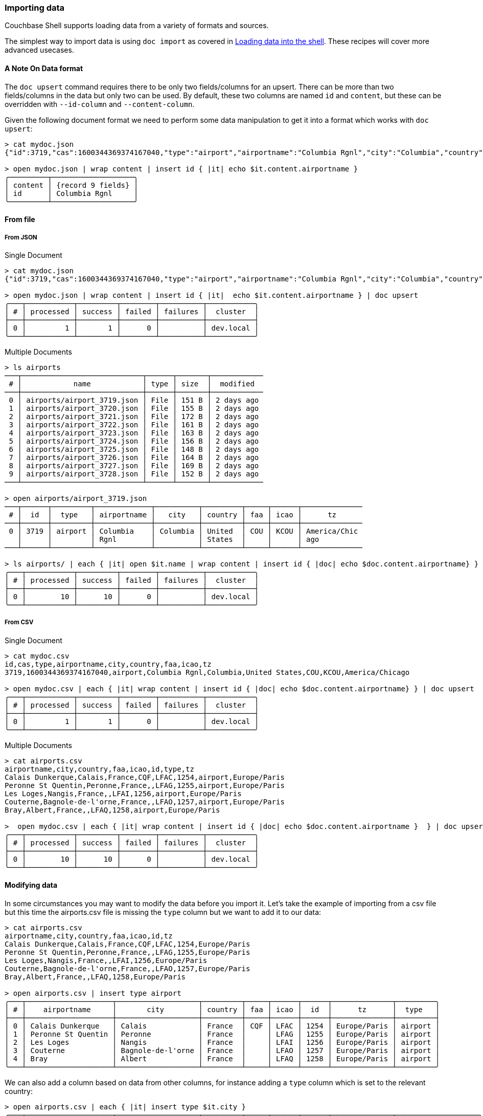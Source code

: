 === Importing data

Couchbase Shell supports loading data from a variety of formats and sources.

The simplest way to import data is using `doc import` as covered in xref:../intro.adoc[Loading data into the shell].
These recipes will cover more advanced usecases.

==== A Note On Data format

The `doc upsert` command requires there to be only two fields/columns for an upsert.
There can be more than two fields/columns in the data but only two can be used.
By default, these two columns are named `id` and `content`, but these can be overridden with `--id-column` and `--content-column`.

Given the following document format we need to perform some data manipulation to get it into a format which works with `doc upsert`:

```
> cat mydoc.json
{"id":3719,"cas":1600344369374167040,"type":"airport","airportname":"Columbia Rgnl","city":"Columbia","country":"United States","faa":"COU","icao":"KCOU","tz":"America/Chicago"}

> open mydoc.json | wrap content | insert id { |it| echo $it.content.airportname }
╭─────────┬───────────────────╮
│ content │ {record 9 fields} │
│ id      │ Columbia Rgnl     │
╰─────────┴───────────────────╯
```

==== From file

===== From JSON

Single Document
```
> cat mydoc.json
{"id":3719,"cas":1600344369374167040,"type":"airport","airportname":"Columbia Rgnl","city":"Columbia","country":"United States","faa":"COU","icao":"KCOU","tz":"America/Chicago"}

> open mydoc.json | wrap content | insert id { |it|  echo $it.content.airportname } | doc upsert
╭───┬───────────┬─────────┬────────┬──────────┬───────────╮
│ # │ processed │ success │ failed │ failures │  cluster  │
├───┼───────────┼─────────┼────────┼──────────┼───────────┤
│ 0 │         1 │       1 │      0 │          │ dev.local │
╰───┴───────────┴─────────┴────────┴──────────┴───────────╯
```

Multiple Documents
```
> ls airports
───┬────────────────────────────┬──────┬───────┬────────────
 # │            name            │ type │ size  │  modified
───┼────────────────────────────┼──────┼───────┼────────────
 0 │ airports/airport_3719.json │ File │ 151 B │ 2 days ago
 1 │ airports/airport_3720.json │ File │ 155 B │ 2 days ago
 2 │ airports/airport_3721.json │ File │ 172 B │ 2 days ago
 3 │ airports/airport_3722.json │ File │ 161 B │ 2 days ago
 4 │ airports/airport_3723.json │ File │ 163 B │ 2 days ago
 5 │ airports/airport_3724.json │ File │ 156 B │ 2 days ago
 6 │ airports/airport_3725.json │ File │ 148 B │ 2 days ago
 7 │ airports/airport_3726.json │ File │ 164 B │ 2 days ago
 8 │ airports/airport_3727.json │ File │ 169 B │ 2 days ago
 9 │ airports/airport_3728.json │ File │ 152 B │ 2 days ago
───┴────────────────────────────┴──────┴───────┴────────────

> open airports/airport_3719.json
───┬──────┬─────────┬─────────────┬──────────┬─────────┬─────┬──────┬──────────────
 # │  id  │  type   │ airportname │   city   │ country │ faa │ icao │      tz
───┼──────┼─────────┼─────────────┼──────────┼─────────┼─────┼──────┼──────────────
 0 │ 3719 │ airport │ Columbia    │ Columbia │ United  │ COU │ KCOU │ America/Chic
   │      │         │ Rgnl        │          │ States  │     │      │ ago
───┴──────┴─────────┴─────────────┴──────────┴─────────┴─────┴──────┴──────────────

> ls airports/ | each { |it| open $it.name | wrap content | insert id { |doc| echo $doc.content.airportname} } | doc upsert
╭───┬───────────┬─────────┬────────┬──────────┬───────────╮
│ # │ processed │ success │ failed │ failures │  cluster  │
├───┼───────────┼─────────┼────────┼──────────┼───────────┤
│ 0 │        10 │      10 │      0 │          │ dev.local │
╰───┴───────────┴─────────┴────────┴──────────┴───────────╯
```

===== From CSV

Single Document
```
> cat mydoc.csv
id,cas,type,airportname,city,country,faa,icao,tz
3719,1600344369374167040,airport,Columbia Rgnl,Columbia,United States,COU,KCOU,America/Chicago

> open mydoc.csv | each { |it| wrap content | insert id { |doc| echo $doc.content.airportname} } | doc upsert
╭───┬───────────┬─────────┬────────┬──────────┬───────────╮
│ # │ processed │ success │ failed │ failures │  cluster  │
├───┼───────────┼─────────┼────────┼──────────┼───────────┤
│ 0 │         1 │       1 │      0 │          │ dev.local │
╰───┴───────────┴─────────┴────────┴──────────┴───────────╯
```

Multiple Documents
```
> cat airports.csv
airportname,city,country,faa,icao,id,type,tz
Calais Dunkerque,Calais,France,CQF,LFAC,1254,airport,Europe/Paris
Peronne St Quentin,Peronne,France,,LFAG,1255,airport,Europe/Paris
Les Loges,Nangis,France,,LFAI,1256,airport,Europe/Paris
Couterne,Bagnole-de-l'orne,France,,LFAO,1257,airport,Europe/Paris
Bray,Albert,France,,LFAQ,1258,airport,Europe/Paris

>  open mydoc.csv | each { |it| wrap content | insert id { |doc| echo $doc.content.airportname }  } | doc upsert
╭───┬───────────┬─────────┬────────┬──────────┬───────────╮
│ # │ processed │ success │ failed │ failures │  cluster  │
├───┼───────────┼─────────┼────────┼──────────┼───────────┤
│ 0 │        10 │      10 │      0 │          │ dev.local │
╰───┴───────────┴─────────┴────────┴──────────┴───────────╯
```



==== Modifying data

In some circumstances you may want to modify the data before you import it.
Let's take the example of importing from a csv file but this time the airports.csv file is missing the `type` column but we want to add it to our data:
```
> cat airports.csv
airportname,city,country,faa,icao,id,tz
Calais Dunkerque,Calais,France,CQF,LFAC,1254,Europe/Paris
Peronne St Quentin,Peronne,France,,LFAG,1255,Europe/Paris
Les Loges,Nangis,France,,LFAI,1256,Europe/Paris
Couterne,Bagnole-de-l'orne,France,,LFAO,1257,Europe/Paris
Bray,Albert,France,,LFAQ,1258,Europe/Paris

> open airports.csv | insert type airport
╭───┬────────────────────┬───────────────────┬─────────┬─────┬──────┬──────┬──────────────┬─────────╮
│ # │    airportname     │       city        │ country │ faa │ icao │  id  │      tz      │  type   │
├───┼────────────────────┼───────────────────┼─────────┼─────┼──────┼──────┼──────────────┼─────────┤
│ 0 │ Calais Dunkerque   │ Calais            │ France  │ CQF │ LFAC │ 1254 │ Europe/Paris │ airport │
│ 1 │ Peronne St Quentin │ Peronne           │ France  │     │ LFAG │ 1255 │ Europe/Paris │ airport │
│ 2 │ Les Loges          │ Nangis            │ France  │     │ LFAI │ 1256 │ Europe/Paris │ airport │
│ 3 │ Couterne           │ Bagnole-de-l'orne │ France  │     │ LFAO │ 1257 │ Europe/Paris │ airport │
│ 4 │ Bray               │ Albert            │ France  │     │ LFAQ │ 1258 │ Europe/Paris │ airport │
╰───┴────────────────────┴───────────────────┴─────────┴─────┴──────┴──────┴──────────────┴─────────╯
```

We can also add a column based on data from other columns, for instance adding a `type` column which is set to the relevant country:
```
> open airports.csv | each { |it| insert type $it.city }
╭───┬────────────────────┬───────────────────┬─────────┬─────┬──────┬──────┬──────────────┬───────────────────╮
│ # │    airportname     │       city        │ country │ faa │ icao │  id  │      tz      │       type        │
├───┼────────────────────┼───────────────────┼─────────┼─────┼──────┼──────┼──────────────┼───────────────────┤
│ 0 │ Calais Dunkerque   │ Calais            │ France  │ CQF │ LFAC │ 1254 │ Europe/Paris │ Calais            │
│ 1 │ Peronne St Quentin │ Peronne           │ France  │     │ LFAG │ 1255 │ Europe/Paris │ Peronne           │
│ 2 │ Les Loges          │ Nangis            │ France  │     │ LFAI │ 1256 │ Europe/Paris │ Nangis            │
│ 3 │ Couterne           │ Bagnole-de-l'orne │ France  │     │ LFAO │ 1257 │ Europe/Paris │ Bagnole-de-l'orne │
│ 4 │ Bray               │ Albert            │ France  │     │ LFAQ │ 1258 │ Europe/Paris │ Albert            │
╰───┴────────────────────┴───────────────────┴─────────┴─────┴──────┴──────┴──────────────┴───────────────────╯
```
